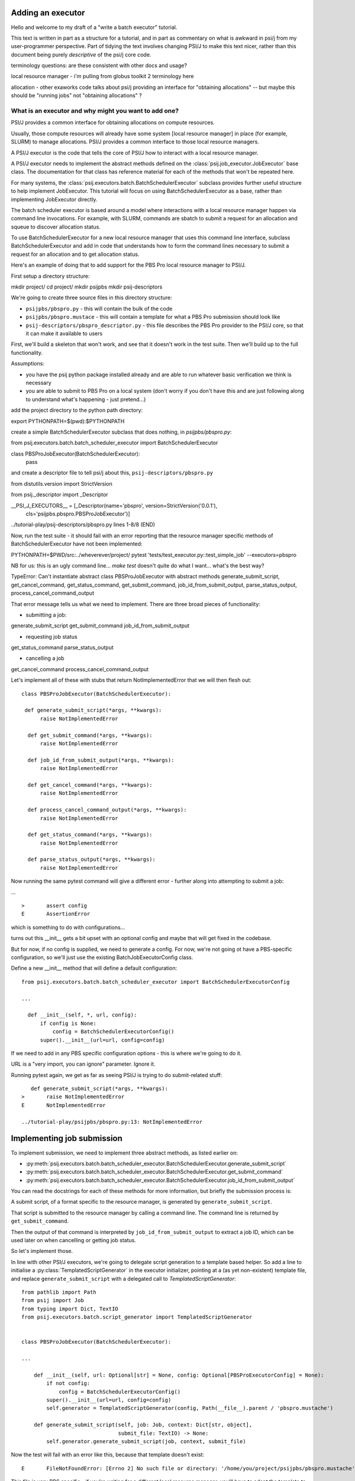 Adding an executor
==================

Hello and welcome to my draft of a "write a batch executor" tutorial.

This text is written in part as a structure for a tutorial, and in part as commentary on what is awkward in psi/j from my user-programmer perspective. Part of tidying the text involves changing PSI/J to make this text nicer, rather than this document being purely *descriptive* of the psi/j core code.


terminology questions: are these consistent with other docs and usage?

local resource manager - i'm pulling from globus toolkit 2 terminology here

allocation - other exaworks code talks about psi/j providing an interface for "obtaining allocations" -- but maybe this should be "running jobs" not "obtaining allocations" ?



What is an executor and why might you want to add one?
------------------------------------------------------

PSI/J provides a common interface for obtaining allocations on compute resources.

Usually, those compute resources will already have some system [local resource manager] in place (for example, SLURM) to manage allocations. PSI/J provides a common interface to those local resource managers.

A PSI/J executor is the code that tells the core of PSI/J how to interact with a local resource manager.

A PSI/J executor needs to implement the abstract methods defined on the :class:`psij.job_executor.JobExecutor` base class. The documentation for that class has reference material for each of the methods that won't be repeated here.

For many systems, the :class:`psij.executors.batch.BatchSchedulerExecutor` subclass provides further useful structure to help implement JobExecutor. This tutorial will focus on using BatchSchedulerExecutor as a base, rather than implementing JobExecutor directly.

The batch scheduler executor is based around a model where interactions with a local resource manager happen via command line invocations. For example, with SLURM, commands are sbatch to submit a request for an allocation and squeue to discover allocation status.

To use BatchSchedulerExecutor for a new local resource manager that uses this command line interface, subclass BatchSchedulerExecutor and add in code that understands how to form the command lines necessary to submit a request for an allocation and to get allocation status.

Here's an example of doing that to add support for the PBS Pro local resource manager to PSI/J.

First setup a directory structure:

mkdir project/
cd project/
mkdir psijpbs
mkdir psij-descriptors

We're going to create three source files in this directory structure:

* ``psijpbs/pbspro.py`` - this will contain the bulk of the code

* ``psijpbs/pbspro.mustace`` - this will contain a template for what a PBS Pro submission should look like

* ``psij-descriptors/pbspro_descriptor.py`` - this file describes the PBS Pro provider to the PSI/J core, so that it can make it available to users

First, we'll build a skeleton that won't work, and see that it doesn't work in the test suite. Then we'll build up to the full functionality.

Assumptions:

* you have the psij python package installed already and are able to run whatever basic verification we think is necessary

* you are able to submit to PBS Pro on a local system (don't worry if you don't have this and are just following along to understand what's happening - just pretend...)

add the project directory to the python path directory:

export PYTHONPATH=$(pwd):$PYTHONPATH

create a simple BatchSchedulerExecutor subclass that does nothing, in `psijpbs/pbspro.py`:

from psij.executors.batch.batch_scheduler_executor import BatchSchedulerExecutor

class PBSProJobExecutor(BatchSchedulerExecutor):
    pass

and create a descriptor file to tell psi/j about this, ``psij-descriptors/pbspro.py``

from distutils.version import StrictVersion

from psij._descriptor import _Descriptor


__PSI_J_EXECUTORS__ = [_Descriptor(name='pbspro', version=StrictVersion('0.0.1'),
                                   cls='psijpbs.pbspro.PBSProJobExecutor')]

../tutorial-play/psij-descriptors/pbspro.py lines 1-8/8 (END)


Now, run the test suite - it should fail with an error reporting that the resource manager specific methods of BatchSchedulerExecutor have not been implemented:

PYTHONPATH=$PWD/src:../wheverever/project/ pytest 'tests/test_executor.py::test_simple_job' --executors=pbspro

NB for us: this is an ugly command line... `make test` doesn't quite do what I want... what's the best way?

TypeError: Can't instantiate abstract class PBSProJobExecutor with abstract methods generate_submit_script, get_cancel_command, get_status_command, get_submit_command, job_id_from_submit_output, parse_status_output, process_cancel_command_output

That error message tells us what we need to implement. There are three broad pieces of functionality:

* submitting a job:

generate_submit_script
get_submit_command
job_id_from_submit_output

* requesting job status

get_status_command
parse_status_output

* cancelling a job

get_cancel_command
process_cancel_command_output



Let's implement all of these with stubs that return NotImplementedError that we will then flesh out::

  class PBSProJobExecutor(BatchSchedulerExecutor):

   def generate_submit_script(*args, **kwargs):
        raise NotImplementedError

    def get_submit_command(*args, **kwargs):
        raise NotImplementedError

    def job_id_from_submit_output(*args, **kwargs):
        raise NotImplementedError

    def get_cancel_command(*args, **kwargs):
        raise NotImplementedError

    def process_cancel_command_output(*args, **kwargs):
        raise NotImplementedError

    def get_status_command(*args, **kwargs):
        raise NotImplementedError

    def parse_status_output(*args, **kwargs):
        raise NotImplementedError

Now running the same pytest command will give a different error - further along into attempting to submit a job:

... ::

  >       assert config
  E       AssertionError

which is something to do with configurations...

turns out this __init__ gets a bit upset with an optional config and maybe that will get fixed in the codebase.

But for now, if no config is supplied, we need to generate a config. For now, we're not going ot have a
PBS-specific configuration, so we'll just use the existing BatchJobExecutorConfig class.

Define a new __init__ method that will define a default configuration::

  from psij.executors.batch.batch_scheduler_executor import BatchSchedulerExecutorConfig

  ...

    def __init__(self, *, url, config):
        if config is None:
            config = BatchSchedulerExecutorConfig()
        super().__init__(url=url, config=config)


If we need to add in any PBS specific configuration options - this is where we're going to do it.

URL is a "very import, you can ignore" parameter. Ignore it.

Running pytest again, we get as far as seeing PSI/J is trying to do submit-related stuff::

    def generate_submit_script(*args, **kwargs):
 >       raise NotImplementedError
 E       NotImplementedError

 ../tutorial-play/psijpbs/pbspro.py:13: NotImplementedError

Implementing job submission
===========================

To implement submission, we need to implement three abstract methods, as listed earlier on:

* :py:meth:`psij.executors.batch.batch_scheduler_executor.BatchSchedulerExecutor.generate_submit_script`
* :py:meth:`psij.executors.batch.batch_scheduler_executor.BatchSchedulerExecutor.get_submit_command`
* :py:meth:`psij.executors.batch.batch_scheduler_executor.BatchSchedulerExecutor.job_id_from_submit_output`

You can read the docstrings for each of these methods for more information, but briefly the submission process is:

A submit script, of a format specific to the resource manager, is generated by ``generate_submit_script``.

That script is submitted to the resource manager by calling a command line. The command line is returned by ``get_submit_command``.

Then the output of that command is interpreted by ``job_id_from_submit_output`` to extract a job ID, which can be used later on when cancelling or getting job status.

So let's implement those.

In line with other PSI/J executors, we're going to delegate script generation to a template based helper. So add a line to initialise a :py:class:`TemplatedScriptGenerator` in the
executor initializer, pointing at a (as yet non-existent) template file, and replace ``generate_submit_script`` with a delegated call to `TemplatedScriptGenerator`::

    from pathlib import Path
    from psij import Job
    from typing import Dict, TextIO
    from psij.executors.batch.script_generator import TemplatedScriptGenerator


    class PBSProJobExecutor(BatchSchedulerExecutor): 

    ...

        def __init__(self, url: Optional[str] = None, config: Optional[PBSProExecutorConfig] = None):
            if not config:
                config = BatchSchedulerExecutorConfig()
            super().__init__(url=url, config=config)
            self.generator = TemplatedScriptGenerator(config, Path(__file__).parent / 'pbspro.mustache')

        def generate_submit_script(self, job: Job, context: Dict[str, object],
                                   submit_file: TextIO) -> None:
            self.generator.generate_submit_script(job, context, submit_file)


Now the test will fail with an error like this, because that template doesn't exist::

    E       FileNotFoundError: [Errno 2] No such file or directory: '/home/you/project/psijpbs/pbspro.mustache'


This file is very PBS specific - if you're writing for a different local resource manager, you'll have to adapt the template to work. There are several mustache templates in the psi/j source which you can look at for examples.

Here is a very simple template for PBS, lacking a lot of features. A full template should look at all of the fields in the supplied :py:class:`Job` object, as well as any executor-specific parameters supplied in the ``config`` parameter to ``__init__``.

TODO: put in a simple template that is enough to submit but without the many many fields.

Next, the test will fail because ``get_submit_command`` is missing. This method is going to give a command line to run to submit the tempate-generated submit file. In PBS, that submission happens by running a command like this::

    > qsub c.submit
    2152.edtb-01.mcp.alcf.anl.gov


Here's an implementation of ``get_submit_command`` that will make a command like this::

    from typing import List


    def get_submit_command(self, job: Job, submit_file_path: Path) -> List[str]:
        return ['qsub', str(submit_file_path.absolute())]

The implementation so far is enough to get jobs to run in PBS, but not enough for PSI/J to make sense of what it has submitted.

The final step in submission is implementing ``job_id_from_submit_output``. This interprets the output of the submit command to find the local resource manager's job ID for the newly created job.

In the PBS Pro case, as shown in the example above, that is pretty straightforward: the entire output is the job ID::

    def job_id_from_submit_output(self, out: str) -> str:
        return out.strip()


That's enough to get jobs submitted using PSI/J, but not enough to run the test - instead it will appear to hang, because the PSI/J core code gets a bit upset by status monitoring methods raising NotImplementedError.

Implementing status
===================

PSI/J needs to ask the local resource manager for status about jobs that it has submitted. This can be done with ``BatchSchedulerExecutor`` by overriding these two methods, which we stubbed out as not-implemented earlier on:

* :py:meth:`get_status_command` - like ``get_submit_command``, this will return a local resource manager specific commandline, this time to output job status.

* :py:meth:`parse_status_output` - this will interpret the output of the above status command, a bit like ``job_id_from_submit_output``.

Here's an implementation for ``get_status_command``::

    from typing import Collection

    def get_status_command(self, native_ids: Collection[str]) -> List[str]:
        ids = ','.join(native_ids)
        return ['qstat',  '-f', '-F', 'json', '-x'] + list(native_ids)

This constructs a command line which looks something like this::

    qstat -f -F json -x 2154.edtb-01.mcp.alcf.anl.gov

The parameters change the default behaviour of ``qstat`` to something more useful for parsing: ``-f`` asks for full output, with `-x` including information for completed jobs (which is normally suppressed) and ``-F json`` asking for the output to be formatted as JSON (rather than a default text tabular view).

This JSON output, which is passed to ``parse_status_output`` looks something like this (with a lot of detail removed)::

 {
    "pbs_version":"2022.0.0.20211103141832",
    "Jobs":{
        "2154.edtb-01.mcp.alcf.anl.gov":{
            "job_state":"F",
            "comment":"Job run at Mon Jan 24 at 08:39 on (edtb-01[0]:ncpus=1) and finished",
            "Exit_status":0,
        }
    }
 }

Here is an implementation for ``parse_status_output``, as well as a helper dictionary ``_STATE_MAP``::

    import json
    from psij import JobState, JobStatus
    from psij.executors.batch.batch_scheduler_executor import check_status_exit_code

    _STATE_MAP = {
        'Q': JobState.QUEUED,
        'R': JobState.ACTIVE,
        'F': JobState.COMPLETED
    }

    class PBSProJobExecutor: ...

        def parse_status_output(self, exit_code: int, out: str) -> Dict[str, JobStatus]:
            check_status_exit_code(_QSTAT_COMMAND, exit_code, out)
            r = {}

            report = json.loads(out)
            jobs = report['Jobs']
            for native_id in jobs:
                native_state = jobs[native_id]["job_state"]
                state = _STATE_MAP(native_state)

                msg = jobs[native_id]["comment"]
                r[native_id] = JobStatus(state, message=msg)

            return r

``parse_status_output`` is given both the stdout and the exit code of ``qstat`` and must either transcribe that into a dictionary of :py:class:`JobStatus` objects describing the state of each job, or raise an exception.

This implementation uses a helper, :py:meth:`check_status_exit_code`, which will raise an exception if ``qstat`` exited with a non-zero exit code. Then, it assumes that the ``qstat`` output is JSON and deserialises, and for each job in the JSON, it uses two fields to create a ``JobStatus`` object: a human readable message is taken from the PBS ``comment`` field, and a machine readable status is converted from a single letter PBS status (such as F for finished, or Q for queued) into a PSI/J :py:class:`JobState` via the ``_STATE_MAP`` dictionary.

With these status methods in place, the ``pytest`` command from before should execute to completion.

We still haven't implemented the cancel methods, though. That will be reveal by running a broader range of tests::

    PYTHONPATH=$PWD/src:$PYTHONPATH pytest 'tests' --executors=pbspro

which should give this error (amongst others -- this commandline formation is ugly and I'd like it to work more along the lines of `make test`)::

    FAILED tests/test_executor.py::test_cancel[pbspro] - NotImplementedError

Implementing cancel
===================

The two methods to implement for cancellation follow the same pattern as for submission and status:

* :py:meth:`get_cancel_command` - this should form a command for cancelling a job.
* :py:meth:`process_cancel_command_output` - this should interpret the output from the cancel command.

It looks like you don't actually need to implement process_cancel_command_output beyond the stub we already have, to make the abstract class mechanism happy. Maybe that's something that should change in psi/j?

Here's an implementation of `get_cancel_command`::

    def get_cancel_command(self, native_id: str) -> List[str]:
        return ['qdel', native_id]

That's enough to tell PBS Pro how to cancel a job, but it isn't enough for PSI/J to know that a job was actually cancelled: the JobState from `parse_status_output` will still return a state of COMPLETED, when we actually want CANCELED. That's because the existing job marks a job as COMPLETED whenever it reaches PBS Pro state `F` - no matter how the job finished.

So here's an updated `parse_status_output` which checks the ``Exit_status`` field in the qstat JSON to see if it exited with status code 265 - that means that the job was killed with signal 9. and if so, marks the job as CANCELED instead of completed::

    def parse_status_output(self, exit_code: int, out: str) -> Dict[str, JobStatus]:
        check_status_exit_code('qstat', exit_code, out)
        r = {}

        report = json.loads(out)
        jobs = report['Jobs']

        for native_id in jobs:
            job_report = jobs[native_id]
            native_state = job_report["job_state"]
            state = _STATE_MAP[native_state]

            if state == JobState.COMPLETED:
                if 'Exit_status' in job_report and job_report['Exit_status'] == 265:
                    state = JobState.CANCELED

            msg = job_report["comment"]
            r[native_id] = JobStatus(state, message=msg)

        return r


This isn't necessarily the right thing to do: some PBS installs will use 128+9 = 137 to represent this instead of 256 + 9 = 265, according to the PBS documentation.



What's missing?
===============

The biggest thing that was omitted was in the mustache template. A :py:class:`Job` object contains lots of options which could be transcribed into the template (otherwise they will be ignored). Have a look at the docstrings for ``Job`` and at other templates in the PSI/J source code for examples. (maybe a job spec URL reference here too?)

The _STATE_MAP given here is also not exhaustive: if PBS Pro qstat returns job in a different state, this will break. So make sure you deal with all the states of your local resource manager, not just a few that seem obvious.

The test suite doesn't seem to contain a test for jobs failing in a particular way with broken PBS: they should go into FAILED state, not COMPLETED state, with some similar check to the CANCELED state check. Probably the test suite should get a test for that - I've hit this problem elsewhere, when jobs don't run enough to make a ``.ec`` file (because PBS was locally broken). I'm not sure how to test that as it's a bit pbs specific?

How to distribute your executor
===============================

If you want to share your executor with others, here are two ways:

i) you can make a python package and distribute that as an add-on without needing to interact with the psi/j project

ii) you can make a pull request against the psi/j repo - link to contributing text file?

